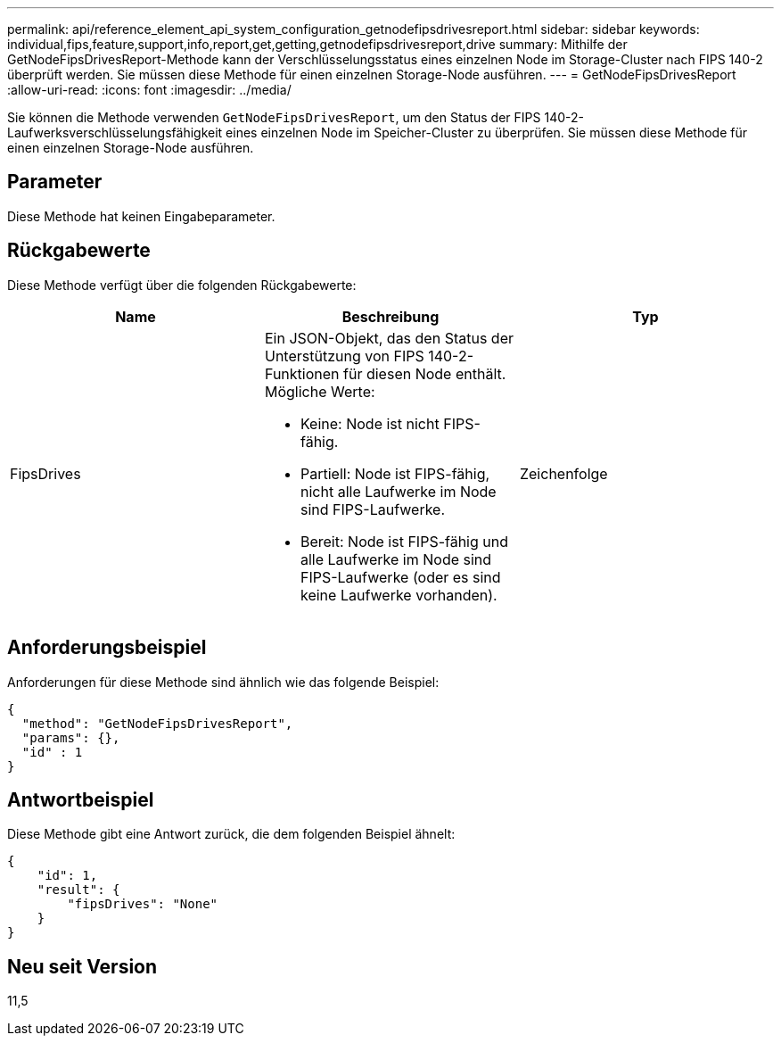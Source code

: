 ---
permalink: api/reference_element_api_system_configuration_getnodefipsdrivesreport.html 
sidebar: sidebar 
keywords: individual,fips,feature,support,info,report,get,getting,getnodefipsdrivesreport,drive 
summary: Mithilfe der GetNodeFipsDrivesReport-Methode kann der Verschlüsselungsstatus eines einzelnen Node im Storage-Cluster nach FIPS 140-2 überprüft werden. Sie müssen diese Methode für einen einzelnen Storage-Node ausführen. 
---
= GetNodeFipsDrivesReport
:allow-uri-read: 
:icons: font
:imagesdir: ../media/


[role="lead"]
Sie können die Methode verwenden `GetNodeFipsDrivesReport`, um den Status der FIPS 140-2-Laufwerksverschlüsselungsfähigkeit eines einzelnen Node im Speicher-Cluster zu überprüfen. Sie müssen diese Methode für einen einzelnen Storage-Node ausführen.



== Parameter

Diese Methode hat keinen Eingabeparameter.



== Rückgabewerte

Diese Methode verfügt über die folgenden Rückgabewerte:

|===
| Name | Beschreibung | Typ 


 a| 
FipsDrives
 a| 
Ein JSON-Objekt, das den Status der Unterstützung von FIPS 140-2-Funktionen für diesen Node enthält. Mögliche Werte:

* Keine: Node ist nicht FIPS-fähig.
* Partiell: Node ist FIPS-fähig, nicht alle Laufwerke im Node sind FIPS-Laufwerke.
* Bereit: Node ist FIPS-fähig und alle Laufwerke im Node sind FIPS-Laufwerke (oder es sind keine Laufwerke vorhanden).

 a| 
Zeichenfolge

|===


== Anforderungsbeispiel

Anforderungen für diese Methode sind ähnlich wie das folgende Beispiel:

[listing]
----
{
  "method": "GetNodeFipsDrivesReport",
  "params": {},
  "id" : 1
}
----


== Antwortbeispiel

Diese Methode gibt eine Antwort zurück, die dem folgenden Beispiel ähnelt:

[listing]
----
{
    "id": 1,
    "result": {
        "fipsDrives": "None"
    }
}
----


== Neu seit Version

11,5
